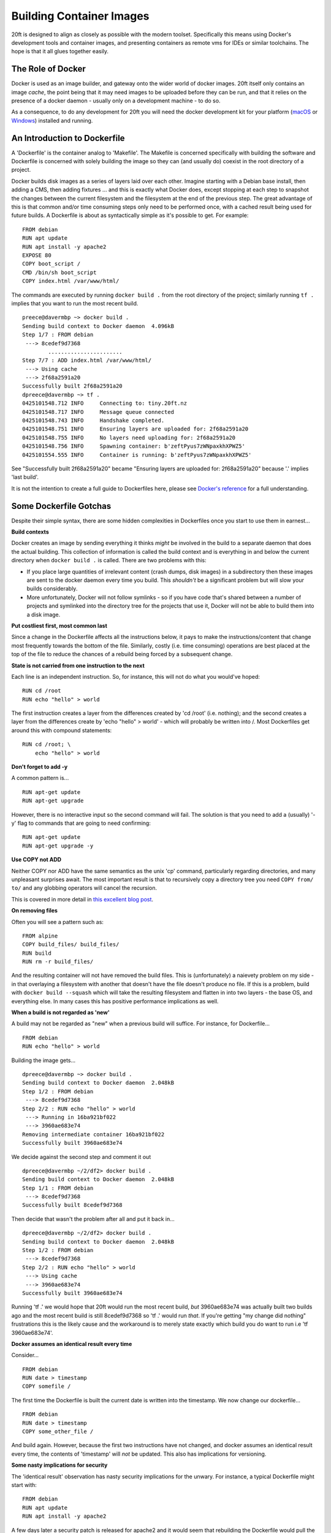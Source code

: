 =========================
Building Container Images
=========================

20ft is designed to align as closely as possible with the modern toolset. Specifically this means using Docker's development tools and container images, and presenting containers as remote vms for IDEs or similar toolchains. The hope is that it all glues together easily.

The Role of Docker
==================

Docker is used as an image builder, and gateway onto the wider world of docker images. 20ft itself only contains an image *cache*, the point being that it may need images to be uploaded before they can be run, and that it relies on the presence of a docker daemon - usually only on a development machine - to do so.

As a consequence, to do any development for 20ft you will need the docker development kit for your platform (`macOS <https://www.docker.com/docker-mac>`_ or `Windows <https://www.docker.com/docker-windows>`_) installed and running.

An Introduction to Dockerfile
=============================

A 'Dockerfile' is the container analog to 'Makefile'. The Makefile is concerned specifically with building the software and Dockerfile is concerned with solely building the image so they can (and usually do) coexist in the root directory of a project.

Docker builds disk images as a series of layers laid over each other. Imagine starting with a Debian base install, then adding a CMS, then adding fixtures ... and this is exactly what Docker does, except stopping at each step to snapshot the changes between the current filesystem and the filesystem at the end of the previous step. The great advantage of this is that common and/or time consuming steps only need to be performed once, with a cached result being used for future builds. A Dockerfile is about as syntactically simple as it's possible to get. For example: ::

    FROM debian
    RUN apt update
    RUN apt install -y apache2
    EXPOSE 80
    COPY boot_script /
    CMD /bin/sh boot_script
    COPY index.html /var/www/html/

..  glossary::
    FROM
        Specifies the base layer to use, in this case Debian.

    RUN
        Is a command to run inside the container in order to create the next layer. So in this case the container is started up in the 'fresh Debian image' state and 'apt update' is run inside that image in order to create the next layer of files.

    EXPOSE
        Is a port number that will be allowed incoming connections.

    COPY
        Copies a file from the host machine to the container image.

    CMD
        Tells the container engine which command to issue to actually run the container. (you may also see ENTRYPOINT)

The commands are executed by running ``docker build .`` from the root directory of the project; similarly running ``tf .`` implies that you want to run the most recent build. ::

    preece@davermbp ~> docker build .
    Sending build context to Docker daemon  4.096kB
    Step 1/7 : FROM debian
     ---> 8cedef9d7368
            .......................
    Step 7/7 : ADD index.html /var/www/html/
     ---> Using cache
     ---> 2f68a2591a20
    Successfully built 2f68a2591a20
    dpreece@davermbp ~> tf .
    0425101548.712 INFO     Connecting to: tiny.20ft.nz
    0425101548.717 INFO     Message queue connected
    0425101548.743 INFO     Handshake completed.
    0425101548.751 INFO     Ensuring layers are uploaded for: 2f68a2591a20
    0425101548.755 INFO     No layers need uploading for: 2f68a2591a20
    0425101548.756 INFO     Spawning container: b'zeftPyus7zWNpaxkhXPWZ5'
    0425101554.555 INFO     Container is running: b'zeftPyus7zWNpaxkhXPWZ5'

See "Successfully built 2f68a2591a20" became "Ensuring layers are uploaded for: 2f68a2591a20" because '.' implies 'last build'.

It is not the intention to create a full guide to Dockerfiles here, please see `Docker's reference <https://docs.docker.com/engine/reference/builder/>`_ for a full understanding.


Some Dockerfile Gotchas
=======================

Despite their simple syntax, there are some hidden complexities in Dockerfiles once you start to use them in earnest...

**Build contexts**

Docker creates an image by sending everything it thinks *might* be involved in the build to a separate daemon that does the actual building. This collection of information is called the build context and is everything in and below the current directory when ``docker build .`` is called. There are two problems with this:

* If you place large quantities of irrelevant content (crash dumps, disk images) in a subdirectory then these images are sent to the docker daemon every time you build. This *shouldn't* be a significant problem but will slow your builds considerably.

* More unfortunately, Docker will not follow symlinks - so if you have code that's shared between a number of projects and symlinked into the directory tree for the projects that use it, Docker will not be able to build them into a disk image.

**Put costliest first, most common last**

Since a change in the Dockerfile affects all the instructions below, it pays to make the instructions/content that change most frequently towards the bottom of the file. Similarly, costly (i.e. time consuming) operations are best placed at the top of the file to reduce the chances of a rebuild being forced by a subsequent change.

**State is not carried from one instruction to the next**

Each line is an independent instruction. So, for instance, this will not do what you would've hoped: ::

    RUN cd /root
    RUN echo "hello" > world

The first instruction creates a layer from the differences created by 'cd /root' (i.e. nothing); and the second creates a layer from the differences create by 'echo "hello" > world' - which will probably be written into /. Most Dockerfiles get around this with compound statements: ::

    RUN cd /root; \
        echo "hello" > world


**Don't forget to add -y**

A common pattern is... ::

    RUN apt-get update
    RUN apt-get upgrade

However, there is no interactive input so the second command will fail. The solution is that you need to add a (usually) '-y' flag to commands that are going to need confirming: ::

    RUN apt-get update
    RUN apt-get upgrade -y

**Use COPY not ADD**

Neither COPY nor ADD have the same semantics as the unix 'cp' command, particularly regarding directories, and many unpleasant surprises await. The most important result is that to recursively copy a directory tree you need ``COPY from/ to/`` and any globbing operators will cancel the recursion.

This is covered in more detail in `this excellent blog post <https://www.ctl.io/developers/blog/post/dockerfile-add-vs-copy/>`_.

**On removing files**

Often you will see a pattern such as::

    FROM alpine
    COPY build_files/ build_files/
    RUN build
    RUN rm -r build_files/

And the resulting container will not have removed the build files. This is (unfortunately) a naievety problem on my side - in that overlaying a filesystem with another that doesn't have the file doesn't produce no file. If this is a problem, build with ``docker build --squash`` which will take the resulting filesystem and flatten in into two layers - the base OS, and everything else. In many cases this has positive performance implications as well.

**When a build is not regarded as 'new'**

A build may not be regarded as "new" when a previous build will suffice. For instance, for Dockerfile... ::

    FROM debian
    RUN echo "hello" > world

Building the image gets... ::

    dpreece@davermbp ~> docker build .
    Sending build context to Docker daemon  2.048kB
    Step 1/2 : FROM debian
     ---> 8cedef9d7368
    Step 2/2 : RUN echo "hello" > world
     ---> Running in 16ba921bf022
     ---> 3960ae683e74
    Removing intermediate container 16ba921bf022
    Successfully built 3960ae683e74

We decide against the second step and comment it out ::

    dpreece@davermbp ~/2/df2> docker build .
    Sending build context to Docker daemon  2.048kB
    Step 1/1 : FROM debian
     ---> 8cedef9d7368
    Successfully built 8cedef9d7368

Then decide that wasn't the problem after all and put it back in... ::

    dpreece@davermbp ~/2/df2> docker build .
    Sending build context to Docker daemon  2.048kB
    Step 1/2 : FROM debian
     ---> 8cedef9d7368
    Step 2/2 : RUN echo "hello" > world
     ---> Using cache
     ---> 3960ae683e74
    Successfully built 3960ae683e74

Running 'tf .' we would hope that 20ft would run the most recent build, *but* 3960ae683e74 was actually built two builds ago and the most recent build is still 8cedef9d7368 so 'tf .' would run *that*. If you're getting "my change did nothing" frustrations this is the likely cause and the workaround is to merely state exactly which build you do want to run i.e 'tf 3960ae683e74'.

**Docker assumes an identical result every time**

Consider... ::

    FROM debian
    RUN date > timestamp
    COPY somefile /

The first time the Dockerfile is built the current date is written into the timestamp. We now change our dockerfile... ::

    FROM debian
    RUN date > timestamp
    COPY some_other_file /

And build again. However, because the first two instructions have not changed, and docker assumes an identical result every time, the contents of 'timestamp' will *not* be updated. This also has implications for versioning.

**Some nasty implications for security**

The 'identical result' observation has nasty security implications for the unwary. For instance, a typical Dockerfile might start with: ::

    FROM debian
    RUN apt update
    RUN apt install -y apache2

A few days later a security patch is released for apache2 and it would seem that rebuilding the Dockerfile would pull the latest (and presumably patched) binary off the Internet and use that instead. However, because none of the lines have actually changed, a daemon that has previously built this particular Dockerfile will assume it's cached results are still valid - leading to erroneously shipping the old (and insecure) binary. The only real solutions to this are to either clean-before-build or version packages as part of the Dockerfile itself.

**'docker clean'?**

You can see the layers stored in the Docker daemon with ``docker images``, but there is no 'docker clean'. Handy shortcuts are:

* ``docker images -q | xargs docker rmi -f $1`` removes all images. Because of dependency problems you may need to run it more than once.
* ``docker images | grep '<none>' | egrep -o '[0-9a-f]{12}' | xargs docker rmi -f $1`` removes all images that are not tagged.
* ``docker ps -qa | xargs docker rm $1`` stops and removes processes running in the local docker.

**Files not being removed when running rm instructions as part of the Dockerfile**

In essence what happens is that the loss of the file cannot be expressed using a filesystem layer. Investigations are continuing.

Some Thoughts about Versioning
==============================

One of the central concepts in modern software development is a tight control of versioning. Specifically that if I check out and build version '1234' at any time that I'll get a bit for bit identical result to the first time it was run. This turns out to be not quite true since the compiler may have changed, but fundamentally it works. The same is not quite true for versioning a Dockerfile.

Consider again our 'update; install' dockerfile above. The actual result from building the image depends on the current package versions so it is dependent on both time and what it is we are served by a third party so we cannot be said to have bit-level control over the build. One option is to state specifically which version of 'apache2' you are installing but this has three problems:

* You are now dependent on a third party to continue to host out of date packages.
* You no longer get security updates and
* The cascading requirements to explicitly manage versions becomes difficult to manage remarkably quickly.

If you are happy with not being able to *build* a bit-exact copy, taking a backup of the image and storing it as a single artifact is both safe and (because of UUID filenames) inherently versioned.

Backups
=======

Exporting an entire container image (consisting of all it's layers) is as simple as running ``docker save -o some_filename 3960ae683e74`` (obviously substituting the correct filename and image ID). The file format itself is just a tar archive of the individual layers plus some json metadata. Restoring a backup is merely ``docker import some_filename``.

Backing up entire images at once is, of course, inefficient. But this inefficiency is balanced out by the simplicity of a restore and knowing that if we should want to deploy an older version of a container, that this is very much an option.
